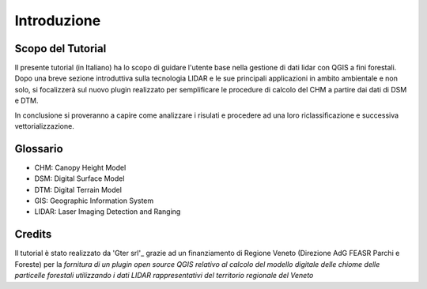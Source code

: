 Introduzione
==================


Scopo del Tutorial
------------------------------------------

Il presente tutorial (in Italiano) ha lo scopo di guidare l'utente base nella gestione di dati lidar con QGIS a fini forestali. 
Dopo una breve sezione introduttiva sulla tecnologia LIDAR e le sue principali applicazioni in ambito ambientale e non solo, si focalizzerà sul nuovo plugin realizzato per semplificare le procedure di calcolo del CHM a partire dai dati di DSM e DTM.

In conclusione si proveranno a capire come analizzare i risulati e procedere ad una loro riclassificazione e successiva vettorializzazione.



Glossario
------------------------------------------

* CHM: Canopy Height Model
* DSM: Digital Surface Model
* DTM: Digital Terrain Model
* GIS: Geographic Information System
* LIDAR: Laser Imaging Detection and Ranging




Credits
------------------------------------------
Il tutorial è stato realizzato da 'Gter srl'_ grazie ad un finanziamento di Regione Veneto (Direzione AdG FEASR Parchi e Foreste) per la *fornitura di un plugin open source QGIS relativo al calcolo del modello digitale delle chiome delle particelle forestali utilizzando i dati LIDAR rappresentativi del territorio regionale del Veneto*



.. _Gter srl: https://www.gter.it
